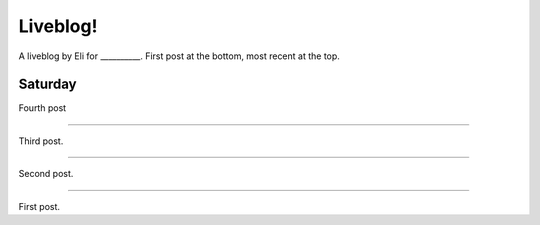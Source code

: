 Liveblog!
=========

A liveblog by Eli for __________. First post at the bottom, most recent at the top.

.. _Eli: http://elijahcaine.me

Saturday
--------

Fourth post

----

Third post.

----

Second post.

----

First post.